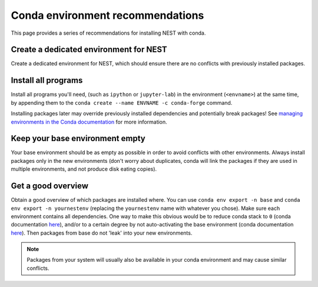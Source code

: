 Conda environment recommendations
=================================

This page provides a series of recommendations for installing NEST with
conda.

Create a dedicated environment for NEST
---------------------------------------

Create a dedicated environment for NEST, which should ensure there are
no conflicts with previously installed packages.

Install all programs
--------------------

Install all programs you'll need, (such as ``ipython`` or ``jupyter-lab``)
in the environment (``<envname>``) at the same time, by appending them to
the ``conda create --name ENVNAME -c conda-forge`` command.

Installing packages later may override previously installed dependencies 
and potentially break packages! See `managing environments in the Conda 
documentation <https://docs.conda.io/projects/conda/en/latest/user-guide/tasks/manage-environments.html#creating-an-environment-with-commands>`_
for more information.

Keep your base environment empty
--------------------------------

Your base environment should be as empty as possible in order to avoid
conflicts with other environments. Always install packages only in the new
environments (don't worry about duplicates, conda will link the packages
if they are used in multiple environments, and not produce disk eating copies).

Get a good overview
-------------------

Obtain a good overview of which packages are installed where. You can use
``conda env export -n base`` and ``conda env export -n yournestenv``
(replacing the ``yournestenv`` name with whatever you chose). Make
sure each environment contains all dependencies. One way to make
this obvious would be to reduce conda stack to ``0`` (conda documentation
`here <https://docs.conda.io/projects/conda/en/latest/user-guide/tasks/manage-environments.html#nested-activation>`_),
and/or to a certain degree by not auto-activating the base environment (conda documentation
`here <https://docs.conda.io/projects/conda/en/latest/user-guide/tasks/manage-environments.html#conda-init>`_).
Then packages from base do not 'leak' into your new environments.

.. note::
   Packages from your system will usually also be available in your conda
   environment and may cause similar conflicts.